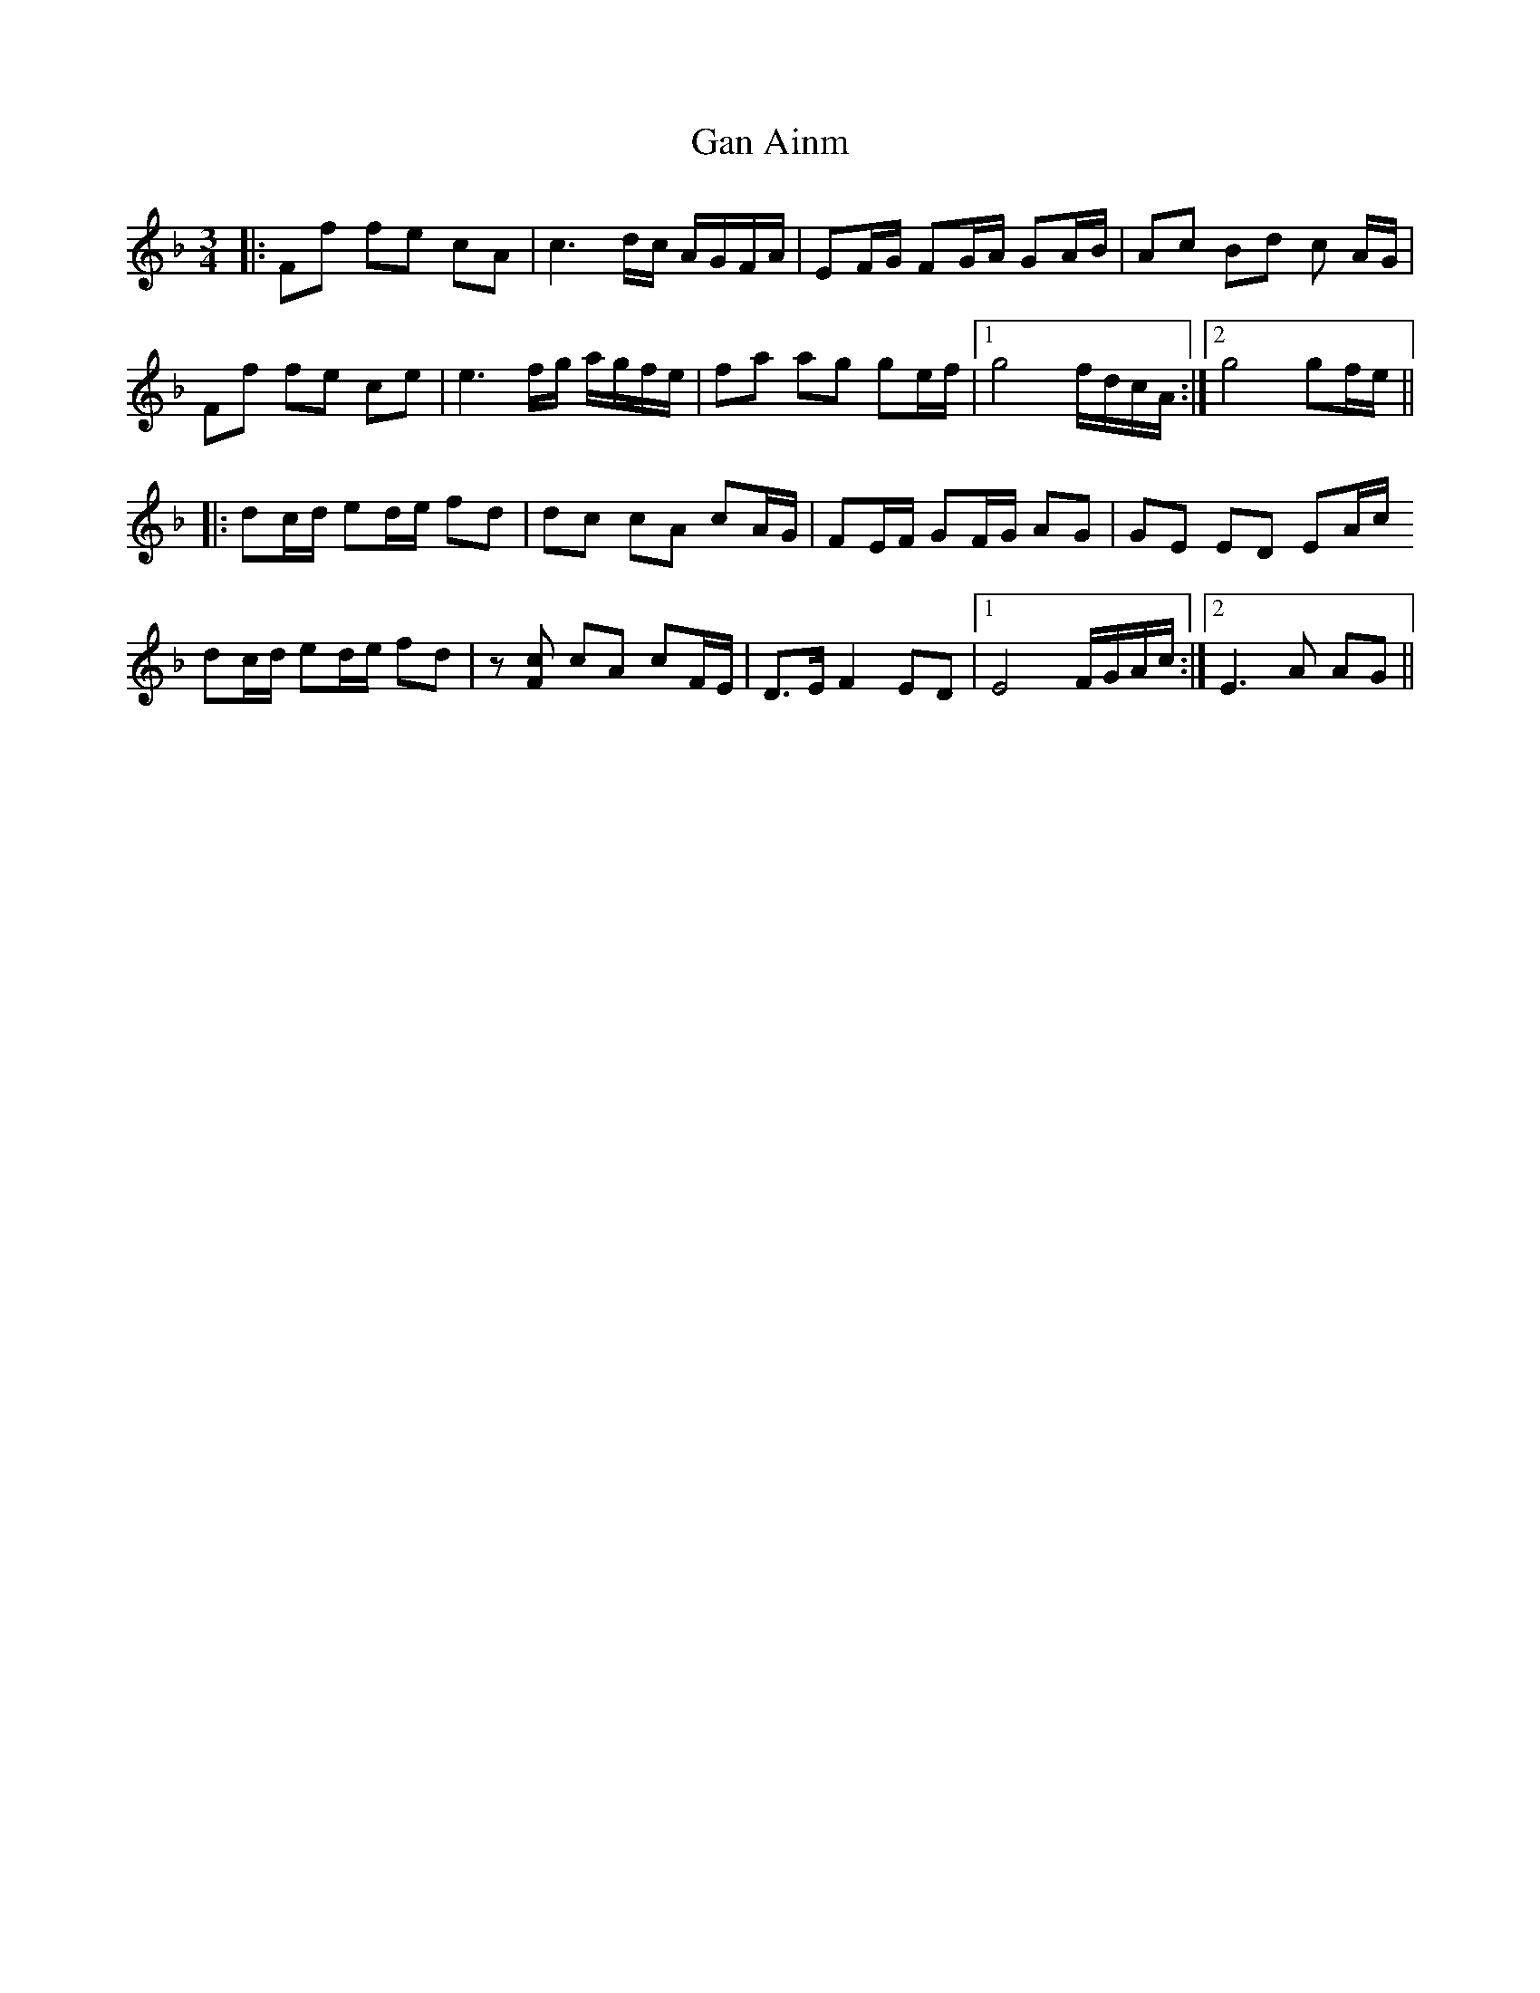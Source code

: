 X: 14751
T: Gan Ainm
R: waltz
M: 3/4
K: Fmajor
|:Ff fe cA|c3 d/c/ A/G/F/A/|EF/G/ FG/A/ GA/B/|Ac Bd c A/G/|
Ff fe ce|e3 f/g/ a/g/f/e/|fa ag ge/f/|1 g4 f/d/c/A/:|2 g4 gf/e/||
|:dc/d/ ed/e/ fd|dc cA cA/G/|FE/F/ GF/G/ AG|GE ED EA/c/
dc/d/ ed/e/ fd|z[Fc] cA cF/E/|D>E F2 ED|1 E4 F/G/A/c/:|2 E3 A AG||

